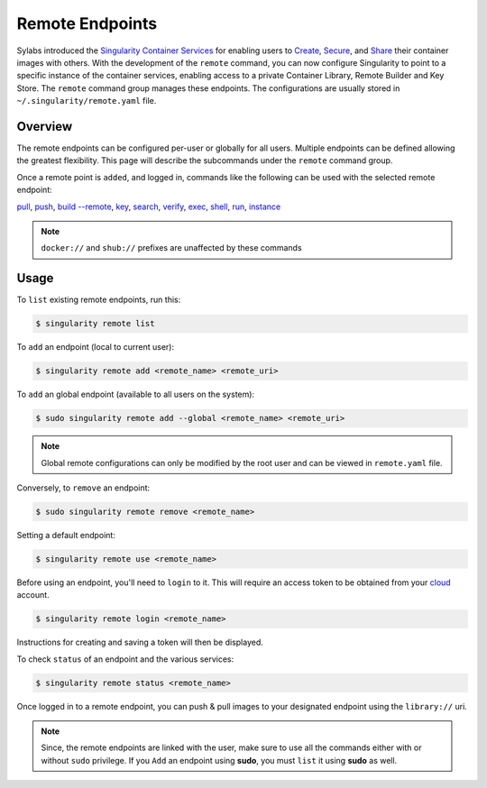 ================
Remote Endpoints
================

Sylabs introduced the `Singularity Container Services 
<https://cloud.sylabs.io/home>`_ for enabling users to `Create 
<https://cloud.sylabs.io/builder>`_,
`Secure <https://cloud.sylabs.io/keystore?sign=true>`_, and
`Share <https://cloud.sylabs.io/library/guide#create>`_ their container images
with others. With the development of the ``remote`` command, you can now
configure Singularity to point to a specific instance of the container services,
enabling access to a private Container Library, Remote Builder and Key Store.
The ``remote`` command group manages these endpoints. The configurations are 
usually stored in ``~/.singularity/remote.yaml`` file.

--------
Overview
--------

The remote endpoints can be configured per-user or globally for all users.
Multiple endpoints can be defined allowing the greatest flexibility.
This page will describe the subcommands under the ``remote`` command group.

Once a remote point is ``added``, and logged in, commands like the following can 
be used with the selected remote endpoint:

`pull <https://www.sylabs.io/guides/3.2/user-guide/cli/singularity_pull.html>`_,
`push <https://www.sylabs.io/guides/3.2/user-guide/cli/singularity_push.html>`_,
`build --remote <https://www.sylabs.io/guides/3.2/user-guide/cli/singularity_build.html#options>`_,
`key <https://www.sylabs.io/guides/3.2/user-guide/cli/singularity_key.html>`_,
`search <https://www.sylabs.io/guides/3.2/user-guide/cli/singularity_search.html>`_,
`verify <https://www.sylabs.io/guides/3.2/user-guide/cli/singularity_verify.html>`_,
`exec <https://www.sylabs.io/guides/3.2/user-guide/cli/singularity_exec.html>`_,
`shell <https://www.sylabs.io/guides/3.2/user-guide/cli/singularity_shell.html>`_,
`run <https://www.sylabs.io/guides/3.2/user-guide/cli/singularity_run.html>`_,
`instance <https://www.sylabs.io/guides/3.2/user-guide/cli/singularity_instance.html>`_

.. note::
    ``docker://`` and ``shub://`` prefixes are unaffected by these commands

-----
Usage
-----

To ``list`` existing remote endpoints, run this:

.. code-block:: none

    $ singularity remote list

To ``add`` an endpoint (local to current user):

.. code-block:: none

    $ singularity remote add <remote_name> <remote_uri>

To ``add`` an global endpoint (available to all users on the system):

.. code-block:: none

    $ sudo singularity remote add --global <remote_name> <remote_uri>

.. note::
     Global remote configurations can only be modified by the root user and can
     be viewed in ``remote.yaml`` file.

Conversely, to ``remove`` an endpoint:

.. code-block:: none

    $ sudo singularity remote remove <remote_name>

Setting a default endpoint:

.. code-block:: none

    $ singularity remote use <remote_name>

Before using an endpoint, you'll need to ``login`` to it. This will require
an access token to be obtained from your `cloud <http://cloud.sylabs.io/auth>`_
account.

.. code-block:: none

    $ singularity remote login <remote_name>

Instructions for creating and saving a token will then be displayed.

To check ``status`` of an endpoint and the various services:

.. code-block:: none

    $ singularity remote status <remote_name>


Once logged in to a remote endpoint, you can push & pull images to your
designated endpoint using the ``library://`` uri.

.. note::
    Since, the remote endpoints are linked with the user, make sure to use all
    the commands either with or without ``sudo`` privilege. If you ``Add`` an
    endpoint using **sudo**, you must ``list`` it using **sudo** as well.
